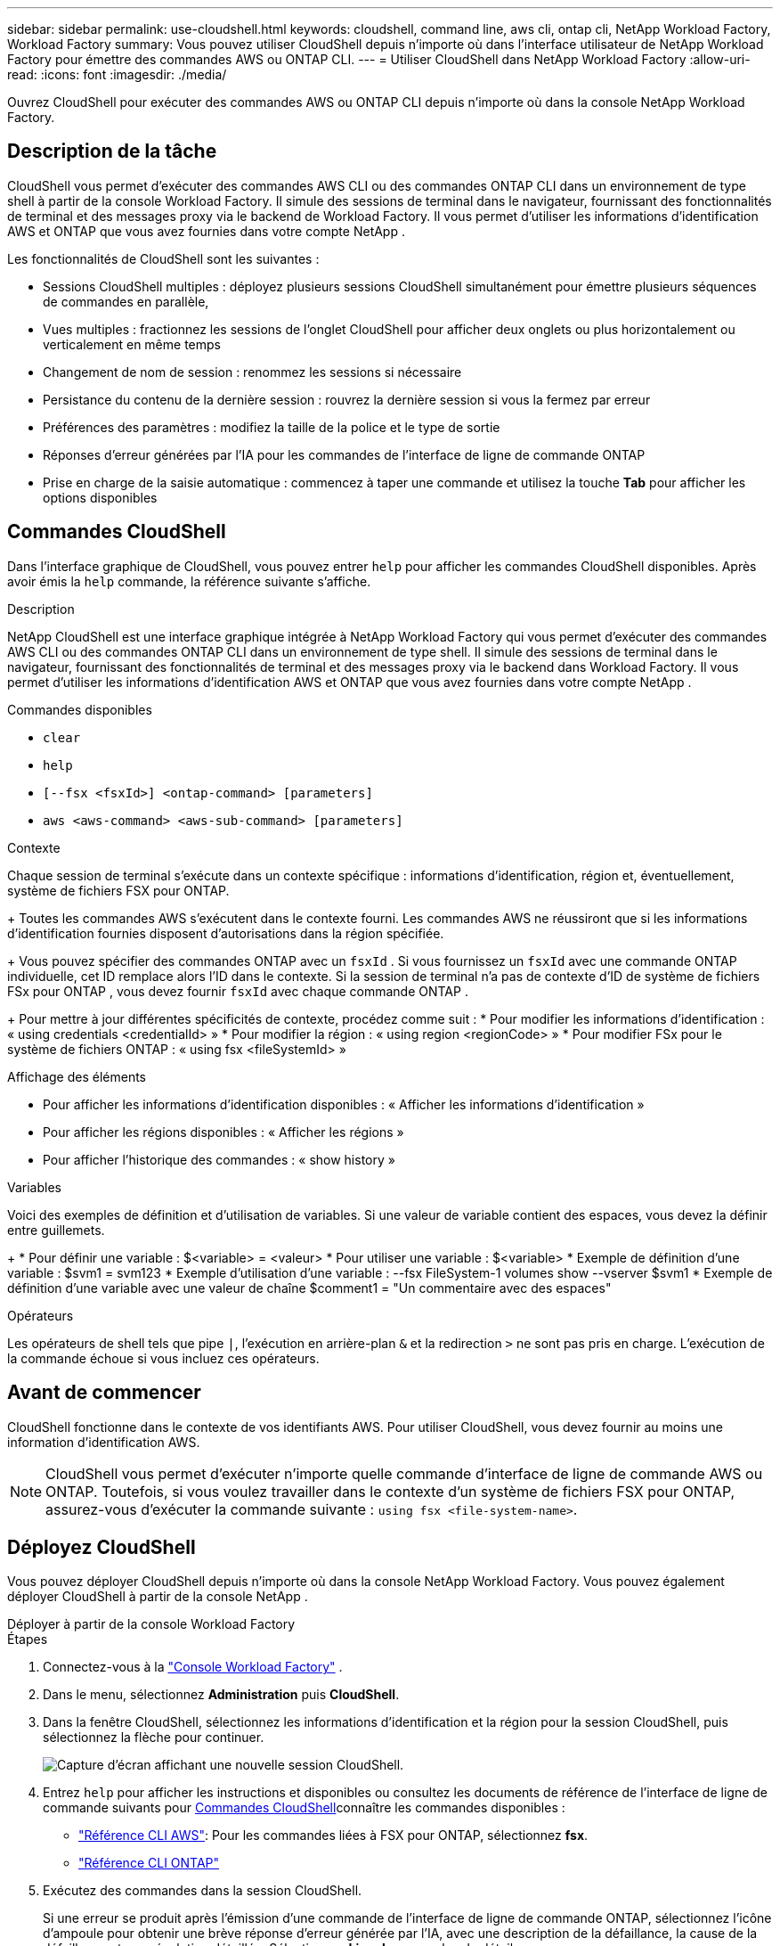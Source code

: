 ---
sidebar: sidebar 
permalink: use-cloudshell.html 
keywords: cloudshell, command line, aws cli, ontap cli, NetApp Workload Factory, Workload Factory 
summary: Vous pouvez utiliser CloudShell depuis n’importe où dans l’interface utilisateur de NetApp Workload Factory pour émettre des commandes AWS ou ONTAP CLI. 
---
= Utiliser CloudShell dans NetApp Workload Factory
:allow-uri-read: 
:icons: font
:imagesdir: ./media/


[role="lead"]
Ouvrez CloudShell pour exécuter des commandes AWS ou ONTAP CLI depuis n’importe où dans la console NetApp Workload Factory.



== Description de la tâche

CloudShell vous permet d'exécuter des commandes AWS CLI ou des commandes ONTAP CLI dans un environnement de type shell à partir de la console Workload Factory.  Il simule des sessions de terminal dans le navigateur, fournissant des fonctionnalités de terminal et des messages proxy via le backend de Workload Factory.  Il vous permet d'utiliser les informations d'identification AWS et ONTAP que vous avez fournies dans votre compte NetApp .

Les fonctionnalités de CloudShell sont les suivantes :

* Sessions CloudShell multiples : déployez plusieurs sessions CloudShell simultanément pour émettre plusieurs séquences de commandes en parallèle,
* Vues multiples : fractionnez les sessions de l'onglet CloudShell pour afficher deux onglets ou plus horizontalement ou verticalement en même temps
* Changement de nom de session : renommez les sessions si nécessaire
* Persistance du contenu de la dernière session : rouvrez la dernière session si vous la fermez par erreur
* Préférences des paramètres : modifiez la taille de la police et le type de sortie
* Réponses d'erreur générées par l'IA pour les commandes de l'interface de ligne de commande ONTAP
* Prise en charge de la saisie automatique : commencez à taper une commande et utilisez la touche *Tab* pour afficher les options disponibles




== Commandes CloudShell

Dans l'interface graphique de CloudShell, vous pouvez entrer `help` pour afficher les commandes CloudShell disponibles. Après avoir émis la `help` commande, la référence suivante s'affiche.

.Description
NetApp CloudShell est une interface graphique intégrée à NetApp Workload Factory qui vous permet d'exécuter des commandes AWS CLI ou des commandes ONTAP CLI dans un environnement de type shell.  Il simule des sessions de terminal dans le navigateur, fournissant des fonctionnalités de terminal et des messages proxy via le backend dans Workload Factory.  Il vous permet d'utiliser les informations d'identification AWS et ONTAP que vous avez fournies dans votre compte NetApp .

.Commandes disponibles
* `clear`
* `help`
* `[--fsx <fsxId>] <ontap-command> [parameters]`
* `aws <aws-command> <aws-sub-command> [parameters]`


.Contexte
Chaque session de terminal s'exécute dans un contexte spécifique : informations d'identification, région et, éventuellement, système de fichiers FSX pour ONTAP.

+ Toutes les commandes AWS s'exécutent dans le contexte fourni.  Les commandes AWS ne réussiront que si les informations d’identification fournies disposent d’autorisations dans la région spécifiée.

+ Vous pouvez spécifier des commandes ONTAP avec un `fsxId` .  Si vous fournissez un `fsxId` avec une commande ONTAP individuelle, cet ID remplace alors l'ID dans le contexte.  Si la session de terminal n'a pas de contexte d'ID de système de fichiers FSx pour ONTAP , vous devez fournir `fsxId` avec chaque commande ONTAP .

+ Pour mettre à jour différentes spécificités de contexte, procédez comme suit : * Pour modifier les informations d'identification : « using credentials <credentialId> » * Pour modifier la région : « using region <regionCode> » * Pour modifier FSx pour le système de fichiers ONTAP : « using fsx <fileSystemId> »

.Affichage des éléments
* Pour afficher les informations d'identification disponibles : « Afficher les informations d'identification »
* Pour afficher les régions disponibles : « Afficher les régions »
* Pour afficher l'historique des commandes : « show history »


.Variables
Voici des exemples de définition et d'utilisation de variables. Si une valeur de variable contient des espaces, vous devez la définir entre guillemets.

+ * Pour définir une variable : $<variable> = <valeur> * Pour utiliser une variable : $<variable> * Exemple de définition d'une variable : $svm1 = svm123 * Exemple d'utilisation d'une variable : --fsx FileSystem-1 volumes show --vserver $svm1 * Exemple de définition d'une variable avec une valeur de chaîne $comment1 = "Un commentaire avec des espaces"

.Opérateurs
Les opérateurs de shell tels que pipe `|`, l'exécution en arrière-plan `&` et la redirection `>` ne sont pas pris en charge. L'exécution de la commande échoue si vous incluez ces opérateurs.



== Avant de commencer

CloudShell fonctionne dans le contexte de vos identifiants AWS. Pour utiliser CloudShell, vous devez fournir au moins une information d'identification AWS.


NOTE: CloudShell vous permet d'exécuter n'importe quelle commande d'interface de ligne de commande AWS ou ONTAP. Toutefois, si vous voulez travailler dans le contexte d'un système de fichiers FSX pour ONTAP, assurez-vous d'exécuter la commande suivante : `using fsx <file-system-name>`.



== Déployez CloudShell

Vous pouvez déployer CloudShell depuis n’importe où dans la console NetApp Workload Factory.  Vous pouvez également déployer CloudShell à partir de la console NetApp .

[role="tabbed-block"]
====
.Déployer à partir de la console Workload Factory
--
.Étapes
. Connectez-vous à la https://console.workloads.netapp.com["Console Workload Factory"^] .
. Dans le menu, sélectionnez *Administration* puis *CloudShell*.
. Dans la fenêtre CloudShell, sélectionnez les informations d'identification et la région pour la session CloudShell, puis sélectionnez la flèche pour continuer.
+
image:screenshot-deploy-cloudshell-session.png["Capture d'écran affichant une nouvelle session CloudShell."]

. Entrez `help` pour afficher les instructions et disponibles ou consultez les documents de référence de l'interface de ligne de commande suivants pour <<Commandes CloudShell,Commandes CloudShell>>connaître les commandes disponibles :
+
** link:https://docs.aws.amazon.com/cli/latest/reference/["Référence CLI AWS"^]: Pour les commandes liées à FSX pour ONTAP, sélectionnez *fsx*.
** link:https://docs.netapp.com/us-en/ontap-cli/["Référence CLI ONTAP"^]


. Exécutez des commandes dans la session CloudShell.
+
Si une erreur se produit après l'émission d'une commande de l'interface de ligne de commande ONTAP, sélectionnez l'icône d'ampoule pour obtenir une brève réponse d'erreur générée par l'IA, avec une description de la défaillance, la cause de la défaillance et une résolution détaillée. Sélectionnez *Lire plus* pour plus de détails.



--
.Déployer à partir de la console NetApp
--
.Étapes
. Connectez-vous à lalink:https://console.netapp.com["Console NetApp"^] .
. Dans le menu, sélectionnez *Charges de travail* puis *Administration*.
. Dans le menu Administration, sélectionnez *CloudShell*.
. Dans la fenêtre CloudShell, sélectionnez les informations d'identification et la région pour la session CloudShell, puis sélectionnez la flèche pour continuer.
+
image:screenshot-deploy-cloudshell-session.png["Capture d'écran affichant une nouvelle session CloudShell."]

. Entrez `help` pour afficher les commandes et instructions CloudShell disponibles ou reportez-vous aux documents de référence CLI suivants pour connaître les commandes disponibles :
+
** link:https://docs.aws.amazon.com/cli/latest/reference/["Référence CLI AWS"^]: Pour les commandes liées à FSX pour ONTAP, sélectionnez *fsx*.
** link:https://docs.netapp.com/us-en/ontap-cli/["Référence CLI ONTAP"^]


. Exécutez des commandes dans la session CloudShell.
+
Si une erreur se produit après l'émission d'une commande de l'interface de ligne de commande ONTAP, sélectionnez l'icône d'ampoule pour obtenir une brève réponse d'erreur générée par l'IA, avec une description de la défaillance, la cause de la défaillance et une résolution détaillée. Sélectionnez *Lire plus* pour plus de détails.



--
====
Les tâches CloudShell affichées dans cette capture d’écran peuvent être effectuées en sélectionnant le menu Actions d’un onglet de session CloudShell ouvert.  Les instructions pour chacune de ces tâches suivent.

image:screenshot-cloudshell-tab-menu.png["Capture d'écran qui montre le menu des actions de l'onglet CloudShell avec des options telles que renommer, dupliquer, fermer d'autres onglets et tout fermer."]



== Renommer un onglet de session CloudShell

Vous pouvez renommer un onglet de session CloudShell pour vous aider à identifier la session.

.Étapes
. Sélectionnez le menu actions de l’onglet session CloudShell.
. Sélectionnez *Renommer*.
. Entrez un nouveau nom pour l'onglet session, puis cliquez en dehors du nom de l'onglet pour définir le nouveau nom.


.Résultat
Le nouveau nom apparaît dans l'onglet de session CloudShell.



== Dupliquer l'onglet de session CloudShell

Vous pouvez dupliquer un onglet de session CloudShell pour créer une nouvelle session avec le même nom, les mêmes informations d'identification et la même région. Le code de l'onglet d'origine n'est pas dupliqué dans l'onglet dupliqué.

.Étapes
. Sélectionnez le menu actions de l’onglet session CloudShell.
. Sélectionnez *Dupliquer*.


.Résultat
Le nouvel onglet s'affiche avec le même nom que l'onglet d'origine.



== Fermez les onglets de session CloudShell

Vous pouvez fermer les onglets CloudShell un par un, fermer les autres onglets sur lequel vous ne travaillez pas ou fermer tous les onglets en même temps.

.Étapes
. Sélectionnez le menu actions de l’onglet session CloudShell.
. Sélectionnez l'une des options suivantes :
+
** Sélectionnez « X » dans la fenêtre de l'onglet CloudShell pour fermer un onglet à la fois.
** Sélectionnez *Fermer les autres onglets* pour fermer tous les autres onglets ouverts, sauf celui sur lequel vous travaillez.
** Sélectionnez *Fermer tous les onglets* pour fermer tous les onglets.




.Résultat
Les onglets de session CloudShell sélectionnés se ferment.



== Fractionner les onglets de session CloudShell

Vous pouvez fractionner les onglets de session CloudShell pour afficher deux onglets ou plus en même temps.

.Étape
Faites glisser et déposez les onglets de session CloudShell en haut, en bas, à gauche ou à droite de la fenêtre CloudShell pour fractionner la vue.

image:screenshot-cloudshell-split-view.png["Capture d'écran affichant deux onglets CloudShell divisés horizontalement. Les onglets apparaissent côte à côte."]



== Mettre à jour les paramètres d'une session CloudShell

Vous pouvez mettre à jour les paramètres de police et de type de sortie pour les sessions CloudShell.

.Étapes
. Déployez une session CloudShell.
. Dans l'onglet CloudShell, sélectionnez l'icône Paramètres.
+
La boîte de dialogue des paramètres s'affiche.

. Mettez à jour la taille de police et le type de sortie selon vos besoins.
+

NOTE: La sortie enrichie s'applique aux objets JSON et au formatage de la table. Toutes les autres sorties apparaissent sous forme de texte brut.

. Sélectionnez *appliquer*.


.Résultat
Les paramètres CloudShell sont mis à jour.
